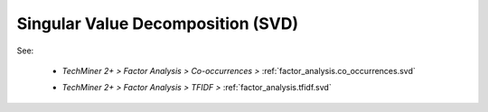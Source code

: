 Singular Value Decomposition (SVD)
^^^^^^^^^^^^^^^^^^^^^^^^^^^^^^^^^^^^^^^^^^^^^^^^^^^^^^^^^^^^^^^^^

See:

    * `TechMiner 2+ > Factor Analysis > Co-occurrences >` :ref:`factor_analysis.co_occurrences.svd` 

    .. raw:: html

        <br>

    * `TechMiner 2+ > Factor Analysis > TFIDF >` :ref:`factor_analysis.tfidf.svd` 


